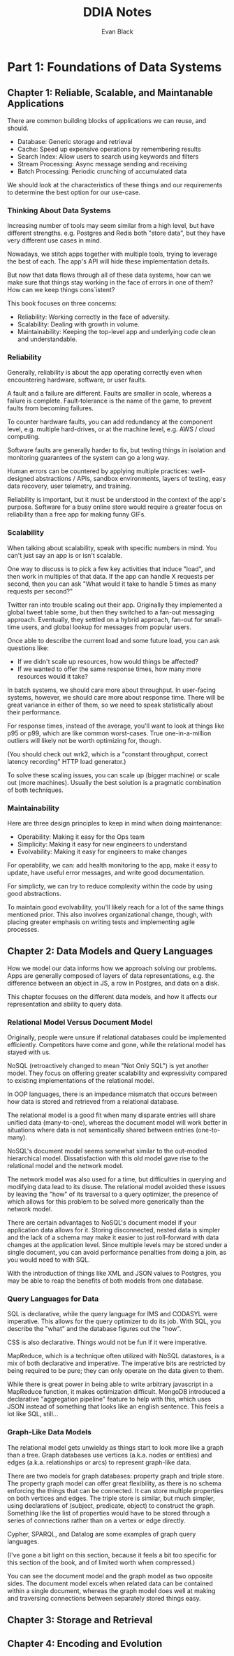#+title: DDIA Notes
#+author: Evan Black

* Part 1: Foundations of Data Systems
** Chapter 1: Reliable, Scalable, and Maintanable Applications

There are common building blocks of applications we can reuse, and should.

- Database: Generic storage and retrieval
- Cache: Speed up expensive operations by remembering results
- Search Index: Allow users to search using keywords and filters
- Stream Processing: Async message sending and receiving
- Batch Processing: Periodic crunching of accumulated data

We should look at the characteristics of these things and our requirements to determine the best option for our use-case.

*** Thinking About Data Systems

Increasing number of tools may seem similar from a high level, but have different strengths.
e.g. Postgres and Redis both "store data", but they have very different use cases in mind.

Nowadays, we stitch apps together with multiple tools, trying to leverage the best of each. The app's API will hide these implementation details.

But now that data flows through all of these data systems, how can we make sure that things stay working in the face of errors in one of them? How can we keep things cons`istent?

This book focuses on three concerns:

- Reliability: Working correctly in the face of adversity.
- Scalability: Dealing with growth in volume.
- Maintainability: Keeping the top-level app and underlying code clean and understandable.

*** Reliability

Generally, reliability is about the app operating correctly even when encountering hardware, software, or user faults.

A fault and a failure are different. Faults are smaller in scale, whereas a failure is complete. Fault-tolerance is the name of the game, to prevent faults from becoming failures.

To counter hardware faults, you can add redundancy at the component level, e.g. multiple hard-drives, or at the machine level, e.g. AWS / cloud computing.

Software faults are generally harder to fix, but testing things in isolation and monitoring guarantees of the system can go a long way.

Human errors can be countered by applying multiple practices: well-designed abstractions / APIs, sandbox environments, layers of testing, easy data recovery, user telemetry, and training.

Reliability is important, but it must be understood in the context of the app's purpose. Software for a busy online store would require a greater focus on reliability than a free app for making funny GIFs.

*** Scalability

When talking about scalability, speak with specific numbers in mind. You can't just say an app is or isn't scalable.

One way to discuss is to pick a few key activities that induce "load", and then work in multiples of that data. If the app can handle X requests per second, then you can ask "What would it take to handle 5 times as many requests per second?"

Twitter ran into trouble scaling out their app. Originally they implemented a global tweet table some, but then they switched to a fan-out messaging approach. Eventually, they settled on a hybrid approach, fan-out for small-time users, and global lookup for messages from popular users.

Once able to describe the current load and some future load, you can ask questions like:

- If we didn't scale up resources, how would things be affected?
- If we wanted to offer the same response times, how many more resources would it take?

In batch systems, we should care more about throughput. In user-facing systems, however, we should care more about response time. There will be great variance in either of them, so we need to speak statistically about their performance.

For response times, instead of the average, you'll want to look at things like p95 or p99, which are like common worst-cases. True one-in-a-million outliers will likely not be worth optimizing for, though.

(You should check out wrk2, which is a "constant throughput, correct latency recording" HTTP load generator.)

To solve these scaling issues, you can scale up (bigger machine) or scale out (more machines). Usually the best solution is a pragmatic combination of both techniques.

*** Maintainability

Here are three design principles to keep in mind when doing maintenance:

- Operability: Making it easy for the Ops team
- Simplicity: Making it easy for new engineers to understand
- Evolvability: Making it easy for engineers to make changes

For operability, we can: add health monitoring to the app, make it easy to update, have useful error messages, and write good documentation.

For simplicty, we can try to reduce complexity within the code by using good abstractions.

To maintain good evolvability, you'll likely reach for a lot of the same things mentioned prior. This also involves organizational change, though, with placing greater emphasis on writing tests and implementing agile processes.

** Chapter 2: Data Models and Query Languages

How we model our data informs how we approach solving our problems. Apps are generally composed of layers of data representations, e.g. the difference between an object in JS, a row in Postgres, and data on a disk.

This chapter focuses on the different data models, and how it affects our representation and ability to query data.

*** Relational Model Versus Document Model

Originally, people were unsure if relational databases could be implemented efficiently. Competitors have come and gone, while the relational model has stayed with us.

NoSQL (retroactively changed to mean "Not Only SQL") is yet another model. They focus on offering greater scalability and expressivity compared to existing implementations of the relational model.

In OOP languages, there is an impedance mismatch that occurs between how data is stored and retrieved from a relational database.

The relational model is a good fit when many disparate entries will share unified data (many-to-one), whereas the document model will work better in situations where data is not semantically shared between entries (one-to-many).

NoSQL's document model seems somewhat similar to the out-moded hierarchical model. Dissatisfaction with this old model gave rise to the relational model and the network model.

The network model was also used for a time, but difficulties in querying and modifying data lead to its disuse. The relational model avoided these issues by leaving the "how" of its traversal to a query optimizer, the presence of which allows for this problem to be solved more generically than the network model.

There are certain advantages to NoSQL's document model if your application data allows for it. Storing disconnected, nested data is simpler and the lack of a schema may make it easier to just roll-forward with data changes at the application level. Since multiple levels may be stored under a single document, you can avoid performance penalties from doing a join, as you would need to with SQL.

With the introduction of things like XML and JSON values to Postgres, you may be able to reap the benefits of both models from one database.

*** Query Languages for Data

SQL is declarative, while the query language for IMS and CODASYL were imperative. This allows for the query optimizer to do its job. With SQL, you describe the "what" and the database figures out the "how".

CSS is also declarative. Things would not be fun if it were imperative.

MapReduce, which is a technique often utilized with NoSQL datastores, is a mix of both declarative and imperative. The imperative bits are restricted by being required to be pure; they can only operate on the data given to them.

While there is great power in being able to write arbitrary javascript in a MapReduce function, it makes optimization difficult. MongoDB introduced a declarative "aggregation pipeline" feature to help with this, which uses JSON instead of something that looks like an english sentence. This feels a lot like SQL, still...

*** Graph-Like Data Models

The relational model gets unwieldy as things start to look more like a graph than a tree. Graph databases use vertices (a.k.a. nodes or entities) and edges (a.k.a. relationships or arcs) to represent graph-like data.

There are two models for graph databases: property graph and triple store. The property graph model can offer great flexibility, as there is no schema enforcing the things that can be connected. It can store multiple properties on both vertices and edges. The triple store is similar, but much simpler, using declarations of (subject, predicate, object) to construct the graph. Something like the list of properties would have to be stored through a series of connections rather than on a vertex or edge directly.

Cypher, SPARQL, and Datalog are some examples of graph query languages.

(I've gone a bit light on this section, because it feels a bit too specific for this section of the book, and of limited worth when compressed.)

You can see the document model and the graph model as two opposite sides. The document model excels when related data can be contained within a single document, whereas the graph model does well at making and traversing connections between separately stored things easy.

** Chapter 3: Storage and Retrieval
** Chapter 4: Encoding and Evolution
